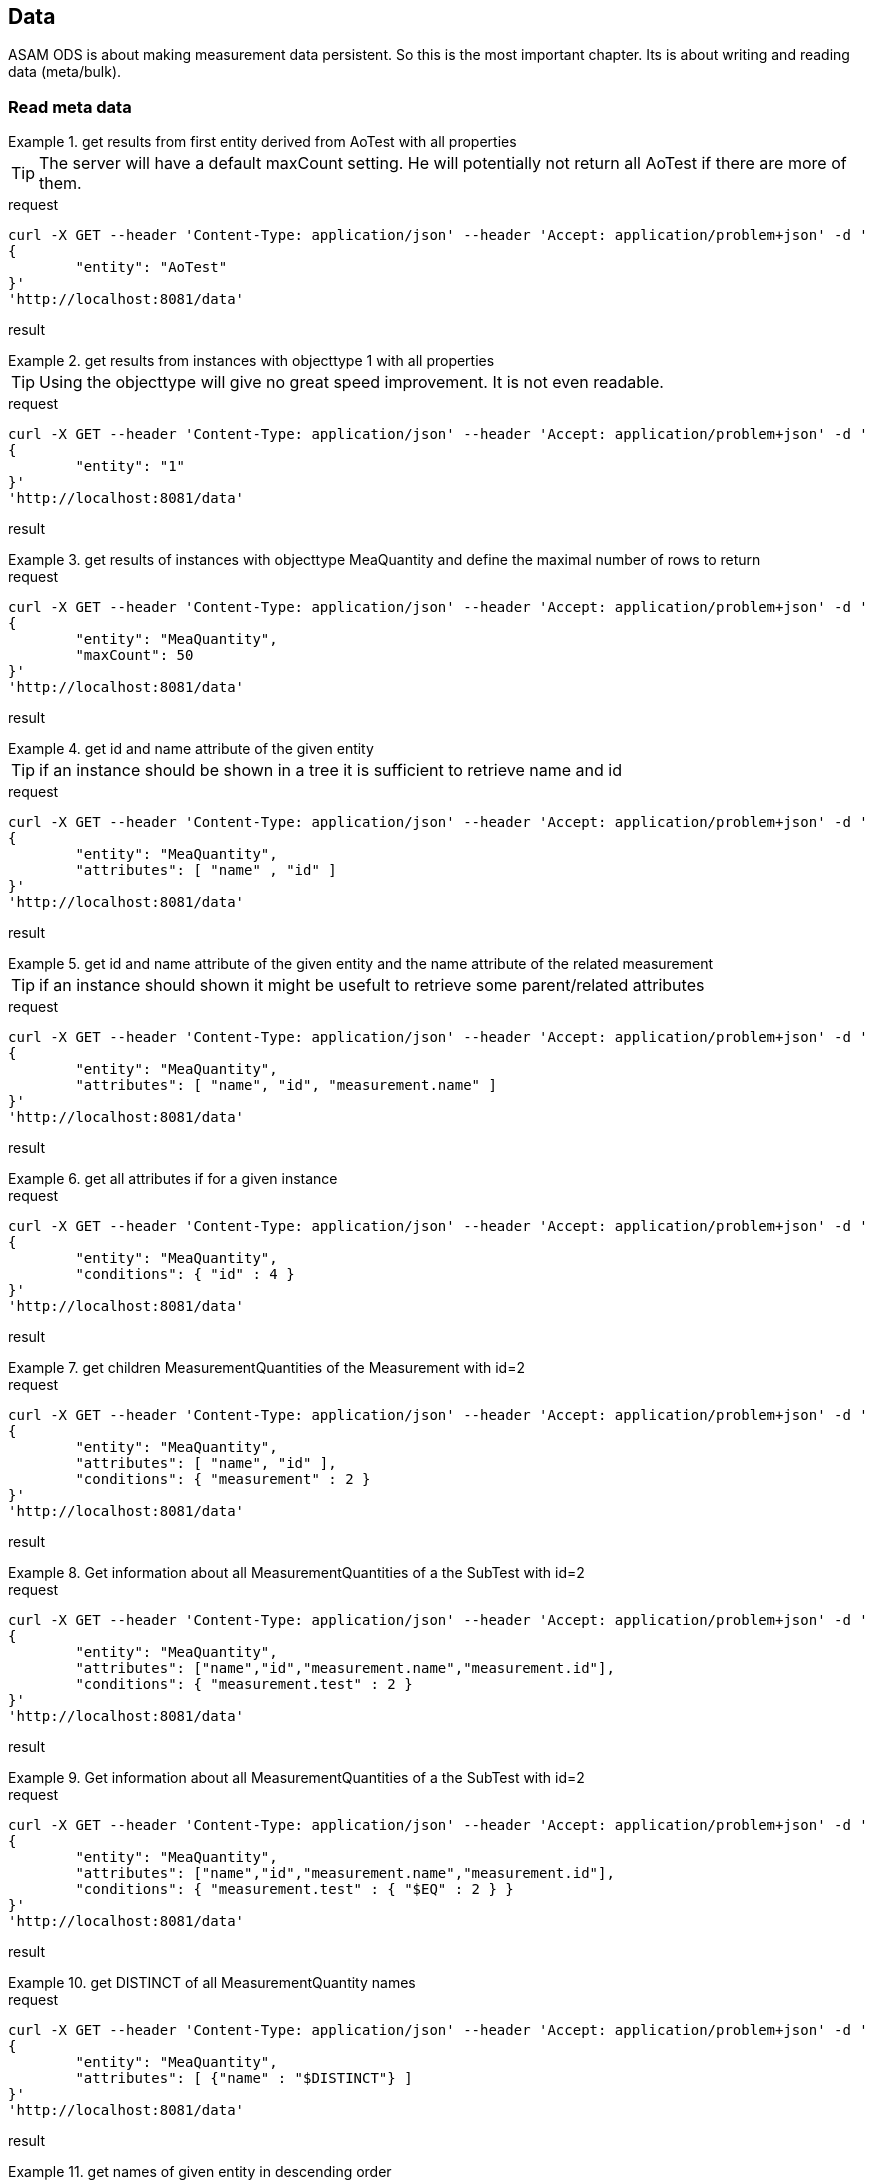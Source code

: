 == Data
:Author:    Andreas Krantz
:Email:     totonga@gmail.com

****
ASAM ODS is about making measurement data persistent. So this is the most important chapter. Its is about writing and reading data (meta/bulk).
****

=== Read meta data

.get results from first entity derived from AoTest with all properties
================================
TIP: The server will have a default maxCount setting.
     He will potentially not return all AoTest if there are more of them.
     
.request
[source,json]
----
curl -X GET --header 'Content-Type: application/json' --header 'Accept: application/problem+json' -d '
{
	"entity": "AoTest"
}' 
'http://localhost:8081/data'
----
.result
----
----
[source,json]
----
----
================================

.get results from instances with objecttype 1 with all properties
================================
TIP: Using the objecttype will give no great speed improvement. It is not even readable.
     
.request
[source,json]
----
curl -X GET --header 'Content-Type: application/json' --header 'Accept: application/problem+json' -d '
{
	"entity": "1"
}' 
'http://localhost:8081/data'
----
.result
----
----
[source,json]
----
----
================================

.get results of instances with objecttype MeaQuantity and define the maximal number of rows to return
================================
.request
[source,json]
----
curl -X GET --header 'Content-Type: application/json' --header 'Accept: application/problem+json' -d '
{
	"entity": "MeaQuantity",
	"maxCount": 50
}' 
'http://localhost:8081/data'
----
.result
----
----
[source,json]
----
----
================================

.get id and name attribute of the given entity
================================
TIP: if an instance should be shown in a tree it is sufficient to retrieve name and id

.request
[source,json]
----
curl -X GET --header 'Content-Type: application/json' --header 'Accept: application/problem+json' -d '
{
	"entity": "MeaQuantity",
	"attributes": [ "name" , "id" ]
}' 
'http://localhost:8081/data'
----
.result
----
----
[source,json]
----
----
================================

.get id and name attribute of the given entity and the name attribute of the related measurement
================================
TIP: if an instance should shown it might be usefult to retrieve some parent/related attributes

.request
[source,json]
----
curl -X GET --header 'Content-Type: application/json' --header 'Accept: application/problem+json' -d '
{
	"entity": "MeaQuantity",
	"attributes": [ "name", "id", "measurement.name" ]
}' 
'http://localhost:8081/data'
----
.result
----
----
[source,json]
----
----
================================


.get all attributes if for a given instance
================================
.request
[source,json]
----
curl -X GET --header 'Content-Type: application/json' --header 'Accept: application/problem+json' -d '
{
	"entity": "MeaQuantity",
	"conditions": { "id" : 4 }
}' 
'http://localhost:8081/data'
----
.result
----
----
[source,json]
----
----
================================

.get children MeasurementQuantities of the Measurement with id=2
================================
.request
[source,json]
----
curl -X GET --header 'Content-Type: application/json' --header 'Accept: application/problem+json' -d '
{
	"entity": "MeaQuantity",
	"attributes": [ "name", "id" ],
	"conditions": { "measurement" : 2 }
}' 
'http://localhost:8081/data'
----
.result
----
----
[source,json]
----
----
================================

.Get information about all MeasurementQuantities of a the SubTest with id=2
================================
.request
[source,json]
----
curl -X GET --header 'Content-Type: application/json' --header 'Accept: application/problem+json' -d '
{
	"entity": "MeaQuantity",
	"attributes": ["name","id","measurement.name","measurement.id"],
	"conditions": { "measurement.test" : 2 }
}' 
'http://localhost:8081/data'
----
.result
----
----
[source,json]
----
----
================================

.Get information about all MeasurementQuantities of a the SubTest with id=2
================================
.request
[source,json]
----
curl -X GET --header 'Content-Type: application/json' --header 'Accept: application/problem+json' -d '
{
	"entity": "MeaQuantity",
	"attributes": ["name","id","measurement.name","measurement.id"],
	"conditions": { "measurement.test" : { "$EQ" : 2 } }
}' 
'http://localhost:8081/data'
----
.result
----
----
[source,json]
----
----
================================

.get DISTINCT of all MeasurementQuantity names
================================
.request
[source,json]
----
curl -X GET --header 'Content-Type: application/json' --header 'Accept: application/problem+json' -d '
{
	"entity": "MeaQuantity",
	"attributes": [ {"name" : "$DISTINCT"} ]
}' 
'http://localhost:8081/data'
----
.result
----
----
[source,json]
----
----
================================

.get names of given entity in descending order
================================
.request
[source,json]
----
curl -X GET --header 'Content-Type: application/json' --header 'Accept: application/problem+json' -d '
{
	"entity": "MeaQuantity",
	"attributes": ["name"],
	"orderBy": [ {"name" : "$DESCENDING"} ]
}' 
'http://localhost:8081/data'
----
.result
----
----
[source,json]
----
----
================================

=== Write meta data

=== Read bulk data

=== Write bulk data


